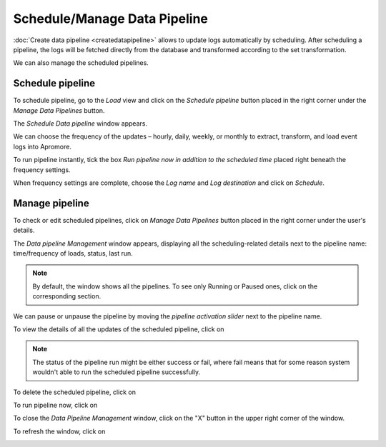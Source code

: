 ##################################
Schedule/Manage Data Pipeline
##################################

:doc:`Create data pipeline <createdatapipeline>` allows to update logs automatically by scheduling. After scheduling a pipeline, the logs will be fetched directly from the database and transformed according to the set transformation.

We can also manage the scheduled pipelines.

--------------------
Schedule pipeline
--------------------

To schedule pipeline, go to the *Load* view and click on the *Schedule pipeline* button placed in the right corner under the *Manage Data Pipelines* button.

|image1|

The *Schedule Data pipeline* window appears.

|image2|

We can choose the frequency of the updates – hourly, daily, weekly, or monthly to extract, transform, and load event logs into Apromore.

|image3|

To run pipeline instantly, tick the box *Run pipeline now in addition to the scheduled time* placed right beneath the frequency settings.

|image4|

When frequency settings are complete, choose the *Log name* and *Log destination* and click on *Schedule*.

|image5|

-------------------
Manage pipeline
-------------------

To check or edit scheduled pipelines, click on *Manage Data Pipelines* button placed in the right corner under the user's details.

|image6|

The *Data pipeline Management* window appears, displaying all the scheduling-related details next to the pipeline name: time/frequency of loads, status, last run.

|image7|

.. note:: By default, the window shows all the pipelines. To see only Running or Paused ones, click on the corresponding section.

|image7.1|

We can pause or unpause the pipeline by moving the *pipeline activation slider* next to the pipeline name.

|image8|

To view the details of all the updates of the scheduled pipeline, click on |image8.1|

.. note:: The status of the pipeline run might be either success or fail, where fail means that for some reason system wouldn't able to run the scheduled pipeline successfully.

|image9|

To delete the scheduled pipeline, click on |image9.1|

|image10|

To run pipeline now, click on |image10.1|

|image11|

To close the *Data Pipeline Management* window, click on the "X" button in the upper right corner of the window.

|image12|

To refresh the window, click on |image12.1|

|image13|



.. |image1| image:: /images/managepipeline/1.png
.. |image2| image:: /images/managepipeline/2.png
.. |image3| image:: /images/managepipeline/3.png
.. |image4| image:: /images/managepipeline/4.png
.. |image5| image:: /images/managepipeline/5.png
.. |image6| image:: /images/managepipeline/6.png
.. |image7| image:: /images/managepipeline/7.png
.. |image7.1| image:: /images/managepipeline/7.1.png
.. |image8| image:: /images/managepipeline/8.png
.. |image8.1| image:: /images/managepipeline/8.1.png
	  :width: 20
.. |image9| image:: /images/managepipeline/9.png
.. |image9.1| image:: /images/managepipeline/9.1.png
	  :width: 20
.. |image10| image:: /images/managepipeline/10.png
.. |image10.1| image:: /images/managepipeline/10.1.png
	  :width: 20
.. |image11| image:: /images/managepipeline/11.png
.. |image12| image:: /images/managepipeline/12.png
.. |image12.1| image:: /images/managepipeline/12.1.png
	  :width: 20
.. |image13| image:: /images/managepipeline/13.png
.. |image14| image:: /images/createdatapipeline/14.png
